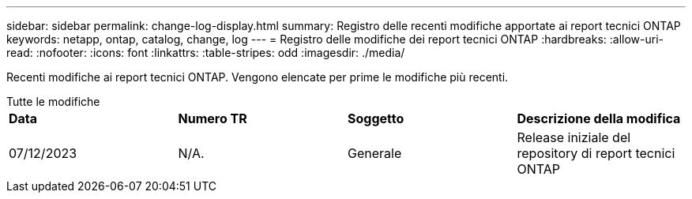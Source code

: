 ---
sidebar: sidebar 
permalink: change-log-display.html 
summary: Registro delle recenti modifiche apportate ai report tecnici ONTAP 
keywords: netapp, ontap, catalog, change, log 
---
= Registro delle modifiche dei report tecnici ONTAP
:hardbreaks:
:allow-uri-read: 
:nofooter: 
:icons: font
:linkattrs: 
:table-stripes: odd
:imagesdir: ./media/


[role="lead"]
Recenti modifiche ai report tecnici ONTAP. Vengono elencate per prime le modifiche più recenti.

[role="tabbed-block"]
====
.Tutte le modifiche
--
|===


| *Data* | *Numero TR* | *Soggetto* | *Descrizione della modifica* 


| 07/12/2023 | N/A. | Generale | Release iniziale del repository di report tecnici ONTAP 
|===
--
====